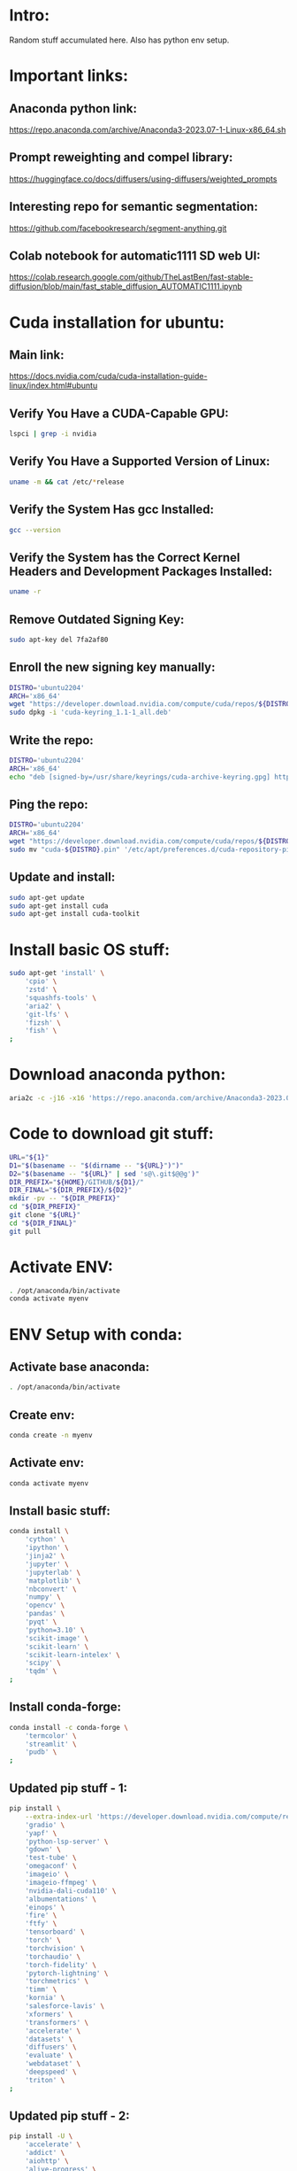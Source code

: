 * Intro:
Random stuff accumulated here. Also has python env setup.

* Important links:

** Anaconda python link:
https://repo.anaconda.com/archive/Anaconda3-2023.07-1-Linux-x86_64.sh

** Prompt reweighting and compel library:
https://huggingface.co/docs/diffusers/using-diffusers/weighted_prompts

** Interesting repo for semantic segmentation:
https://github.com/facebookresearch/segment-anything.git

** Colab notebook for automatic1111 SD web UI:
https://colab.research.google.com/github/TheLastBen/fast-stable-diffusion/blob/main/fast_stable_diffusion_AUTOMATIC1111.ipynb

* Cuda installation for ubuntu:

** Main link:
https://docs.nvidia.com/cuda/cuda-installation-guide-linux/index.html#ubuntu

** COMMENT Sample:
#+begin_src sh :shebang #!/bin/sh :results output
#+end_src

** Verify You Have a CUDA-Capable GPU:

#+begin_src sh :shebang #!/bin/sh :results output
  lspci | grep -i nvidia
#+end_src

#+RESULTS:
: 01:00.0 VGA compatible controller: NVIDIA Corporation GA104M [GeForce RTX 3070 Mobile / Max-Q] (rev a1)
: 01:00.1 Audio device: NVIDIA Corporation GA104 High Definition Audio Controller (rev a1)

** Verify You Have a Supported Version of Linux:

#+begin_src sh :shebang #!/bin/sh :results output
  uname -m && cat /etc/*release
#+end_src

#+RESULTS:
#+begin_example
x86_64
DISTRIB_ID=Pop
DISTRIB_RELEASE=22.04
DISTRIB_CODENAME=jammy
DISTRIB_DESCRIPTION="Pop!_OS 22.04 LTS"
NAME="Pop!_OS"
VERSION="22.04 LTS"
ID=pop
ID_LIKE="ubuntu debian"
PRETTY_NAME="Pop!_OS 22.04 LTS"
VERSION_ID="22.04"
HOME_URL="https://pop.system76.com"
SUPPORT_URL="https://support.system76.com"
BUG_REPORT_URL="https://github.com/pop-os/pop/issues"
PRIVACY_POLICY_URL="https://system76.com/privacy"
VERSION_CODENAME=jammy
UBUNTU_CODENAME=jammy
LOGO=distributor-logo-pop-os
#+end_example

** Verify the System Has gcc Installed:

#+begin_src sh :shebang #!/bin/sh :results output
  gcc --version
#+end_src

#+RESULTS:
: gcc (Ubuntu 11.3.0-1ubuntu1~22.04.1) 11.3.0
: Copyright (C) 2021 Free Software Foundation, Inc.
: This is free software; see the source for copying conditions.  There is NO
: warranty; not even for MERCHANTABILITY or FITNESS FOR A PARTICULAR PURPOSE.
: 

** Verify the System has the Correct Kernel Headers and Development Packages Installed:

#+begin_src sh :shebang #!/bin/sh :results output
  uname -r
#+end_src

#+RESULTS:
: 6.2.6-76060206-generic

** Remove Outdated Signing Key:
#+begin_src sh :shebang #!/bin/sh :results output
  sudo apt-key del 7fa2af80
#+end_src

** Enroll the new signing key manually:
#+begin_src sh :shebang #!/bin/sh :results output
  DISTRO='ubuntu2204'
  ARCH='x86_64'
  wget "https://developer.download.nvidia.com/compute/cuda/repos/${DISTRO}/${ARCH}/cuda-keyring_1.1-1_all.deb"
  sudo dpkg -i 'cuda-keyring_1.1-1_all.deb'
#+end_src

** Write the repo:
#+begin_src sh :shebang #!/bin/sh :results output
  DISTRO='ubuntu2204'
  ARCH='x86_64'
  echo "deb [signed-by=/usr/share/keyrings/cuda-archive-keyring.gpg] https://developer.download.nvidia.com/compute/cuda/repos/${DISTRO}/${ARCH}/ /" > "/etc/apt/sources.list.d/cuda-${DISTRO}-${ARCH}.list"
#+end_src

** Ping the repo:
#+begin_src sh :shebang #!/bin/sh :results output
  DISTRO='ubuntu2204'
  ARCH='x86_64'
  wget "https://developer.download.nvidia.com/compute/cuda/repos/${DISTRO}/${ARCH}/cuda-${DISTRO}.pin"
  sudo mv "cuda-${DISTRO}.pin" '/etc/apt/preferences.d/cuda-repository-pin-600'
#+end_src

** Update and install:
#+begin_src sh :shebang #!/bin/sh :results output
  sudo apt-get update
  sudo apt-get install cuda
  sudo apt-get install cuda-toolkit
#+end_src

* Install basic OS stuff:
#+begin_src sh :shebang #!/bin/sh :results output :tangle ./shrc_install.sh
  sudo apt-get 'install' \
      'cpio' \
      'zstd' \
      'squashfs-tools' \
      'aria2' \
      'git-lfs' \
      'fizsh' \
      'fish' \
  ;
#+end_src

* Download anaconda python:
#+begin_src sh :shebang #!/bin/sh :results output
  aria2c -c -j16 -x16 'https://repo.anaconda.com/archive/Anaconda3-2023.07-1-Linux-x86_64.sh'
#+end_src

* Code to download git stuff:
#+begin_src sh :shebang #!/bin/sh :results output :tangle ./get_repo.sh
  URL="${1}"
  D1="$(basename -- "$(dirname -- "${URL}")")"
  D2="$(basename -- "${URL}" | sed 's@\.git$@@g')"
  DIR_PREFIX="${HOME}/GITHUB/${D1}/"
  DIR_FINAL="${DIR_PREFIX}/${D2}"
  mkdir -pv -- "${DIR_PREFIX}"
  cd "${DIR_PREFIX}"
  git clone "${URL}"
  cd "${DIR_FINAL}"
  git pull
#+end_src

* Activate ENV:
#+begin_src sh :shebang #!/bin/sh :results output :tangle ./shrc_activate.sh
  . /opt/anaconda/bin/activate
  conda activate myenv
#+end_src

* ENV Setup with conda:

** Activate base anaconda:
#+begin_src sh :shebang #!/bin/sh :results output :tangle ./shrc_install.sh
  . /opt/anaconda/bin/activate
#+end_src

** Create env:
#+begin_src sh :shebang #!/bin/sh :results output :tangle ./shrc_install.sh
  conda create -n myenv
#+end_src

** Activate env:
#+begin_src sh :shebang #!/bin/sh :results output :tangle ./shrc_install.sh
  conda activate myenv
#+end_src

** Install basic stuff:
#+begin_src sh :shebang #!/bin/sh :results output :tangle ./shrc_install.sh
  conda install \
      'cython' \
      'ipython' \
      'jinja2' \
      'jupyter' \
      'jupyterlab' \
      'matplotlib' \
      'nbconvert' \
      'numpy' \
      'opencv' \
      'pandas' \
      'pyqt' \
      'python=3.10' \
      'scikit-image' \
      'scikit-learn' \
      'scikit-learn-intelex' \
      'scipy' \
      'tqdm' \
  ;
#+end_src

** Install conda-forge:
#+begin_src sh :shebang #!/bin/sh :results output :tangle ./shrc_install.sh
  conda install -c conda-forge \
      'termcolor' \
      'streamlit' \
      'pudb' \
  ;
#+end_src

** Updated pip stuff - 1:
#+begin_src sh :shebang #!/bin/sh :results output :tangle ./shrc_install.sh
  pip install \
      --extra-index-url 'https://developer.download.nvidia.com/compute/redist' \
	  'gradio' \
	  'yapf' \
	  'python-lsp-server' \
	  'gdown' \
	  'test-tube' \
	  'omegaconf' \
	  'imageio' \
	  'imageio-ffmpeg' \
	  'nvidia-dali-cuda110' \
	  'albumentations' \
	  'einops' \
	  'fire' \
	  'ftfy' \
	  'tensorboard' \
	  'torch' \
	  'torchvision' \
	  'torchaudio' \
	  'torch-fidelity' \
	  'pytorch-lightning' \
	  'torchmetrics' \
	  'timm' \
	  'kornia' \
	  'salesforce-lavis' \
	  'xformers' \
	  'transformers' \
	  'accelerate' \
	  'datasets' \
	  'diffusers' \
	  'evaluate' \
	  'webdataset' \
	  'deepspeed' \
	  'triton' \
  ;
#+end_src

** Updated pip stuff - 2:
#+begin_src sh :shebang #!/bin/sh :results output :tangle ./shrc_install_dreambooth_full.sh
  pip install -U \
      'accelerate' \
      'addict' \
      'aiohttp' \
      'alive-progress' \
      'bitsandbytes' \
      'clip-retrieval' \
      'colorama' \
      'compel' \
      'controlnet_aux' \
      'deepspeed' \
      'einops' \
      'facexlib' \
      'ftfy' \
      'future' \
      'gdown' \
      'gfpgan' \
      'keyboard' \
      'lion-pytorch' \
      'lmdb' \
      'omegaconf' \
      'open_clip_torch' \
      'opencv-contrib-python' \
      'pynvml' \
      'pyre-extensions' \
      'python-lsp-server' \
      'pytorch-lightning' \
      'pyyaml' \
      'requests' \
      'safetensors' \
      'tb-nightly' \
      'tensorboard' \
      'torch==1.13.1' \
      'torchvision' \
      'transformers' \
      'triton' \
      'wandb' \
      'watchdog' \
      'xformers' \
      'yapf' \
  ;
#+end_src


* COMMENT Shell and elisp stuff for easy management:

** This file stuff:
#+begin_src emacs-lisp :results output
  (save-buffer) 
  (save-some-buffers) 
  (org-babel-tangle)
#+end_src

#+RESULTS:
